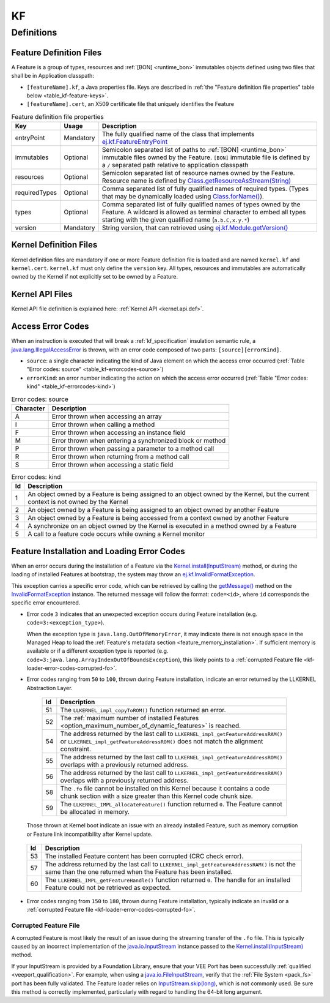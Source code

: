 ==
KF
==


Definitions
===========

.. _kf-feature-definition:

Feature Definition Files
------------------------

A Feature is a group of types, resources and :ref:`[BON] <runtime_bon>` immutables objects
defined using two files that shall be in Application classpath:

-  ``[featureName].kf``, a Java properties file. Keys are described in
   :ref:`the "Feature definition file properties" table below <table_kf-feature-keys>`.

-  ``[featureName].cert``, an X509 certificate file that uniquely
   identifies the Feature

.. _table_kf-feature-keys:
.. tabularcolumns:: |p{2.5cm}|p{2cm}|p{10.5cm}|
.. list-table:: Feature definition file properties
   :widths: 1 1 8
   :header-rows: 1

   * - Key
     - Usage
     - Description
   * - entryPoint
     - Mandatory
     - The fully qualified name of the class that implements `ej.kf.FeatureEntryPoint`_
   * - immutables
     - Optional
     - Semicolon separated list of paths to :ref:`[BON] <runtime_bon>` immutable files owned by the Feature. ``[BON]`` immutable file is defined by a ``/`` separated path relative to application classpath
   * - resources
     - Optional
     - Semicolon separated list of resource names owned by the Feature. Resource name is defined by `Class.getResourceAsStream(String)`_
   * - requiredTypes
     - Optional
     - Comma separated list of fully qualified names of required types. (Types that may be dynamically loaded using `Class.forName()`_).
   * - types
     - Optional
     - Comma separated list of fully qualified names of types owned by the Feature. A wildcard is allowed as terminal character to embed all types starting with the given qualified name (``a.b.C,x.y.*``)
   * - version
     - Mandatory
     - String version, that can retrieved using `ej.kf.Module.getVersion()`_

.. _ej.kf.FeatureEntryPoint: https://repository.microej.com/javadoc/microej_5.x/apis/ej/kf/FeatureEntryPoint.html
.. _Class.getResourceAsStream(String): https://repository.microej.com/javadoc/microej_5.x/apis/java/lang/Class.html#getResourceAsStream-java.lang.String-
.. _Class.forName(): https://repository.microej.com/javadoc/microej_5.x/apis/java/lang/Class.html#forName-java.lang.String-
.. _ej.kf.Module.getVersion(): https://repository.microej.com/javadoc/microej_5.x/apis/ej/kf/Module.html#getVersion--

Kernel Definition Files
-----------------------

Kernel definition files are mandatory if one or more Feature definition
file is loaded and are named ``kernel.kf`` and ``kernel.cert``.
``kernel.kf`` must only define the ``version`` key. All types, resources
and immutables are automatically owned by the Kernel if not explicitly
set to be owned by a Feature.

Kernel API Files
----------------

Kernel API file definition is explained here: :ref:`Kernel API <kernel.api.def>`.

.. _kf-access-error-codes:

Access Error Codes
------------------

When an instruction is executed that will break a :ref:`kf_specification` insulation
semantic rule, a `java.lang.IllegalAccessError`_ is thrown, with an
error code composed of two parts: ``[source][errorKind]``.

-  ``source``: a single character indicating the kind of Java element on
   which the access error occurred
   (:ref:`Table "Error codes: source" <table_kf-errorcodes-source>`)

-  ``errorKind``: an error number indicating the action on which the
   access error occurred (:ref:`Table "Error codes: kind" <table_kf-errorcodes-kind>`)

.. _table_kf-errorcodes-source:
.. table:: Error codes: source

   +-----------+------------------------------------------------------------+
   | Character | Description                                                |
   +===========+============================================================+
   | A         | Error thrown when accessing an array                       |
   +-----------+------------------------------------------------------------+
   | I         | Error thrown when calling a method                         |
   +-----------+------------------------------------------------------------+
   | F         | Error thrown when accessing an instance field              |
   +-----------+------------------------------------------------------------+
   | M         | Error thrown when entering a synchronized block or method  |
   +-----------+------------------------------------------------------------+
   | P         | Error thrown when passing a parameter to a method call     |
   +-----------+------------------------------------------------------------+
   | R         | Error thrown when returning from a method call             |
   +-----------+------------------------------------------------------------+
   | S         | Error thrown when accessing a static field                 |
   +-----------+------------------------------------------------------------+

.. _table_kf-errorcodes-kind:
.. table:: Error codes: kind

   +---------+------------------------------------------------------------+
   | Id      | Description                                                |
   +=========+============================================================+
   | 1       | An object owned by a Feature is being assigned to an       |
   |         | object owned by the Kernel, but the current context is not |
   |         | owned by the Kernel                                        |
   +---------+------------------------------------------------------------+
   | 2       | An object owned by a Feature is being assigned to an       |
   |         | object owned by another Feature                            |
   +---------+------------------------------------------------------------+
   | 3       | An object owned by a Feature is being accessed from a      |
   |         | context owned by another Feature                           |
   +---------+------------------------------------------------------------+
   | 4       | A synchronize on an object owned by the Kernel is executed |
   |         | in a method owned by a Feature                             |
   +---------+------------------------------------------------------------+
   | 5       | A call to a feature code occurs while owning a Kernel      |
   |         | monitor                                                    |
   +---------+------------------------------------------------------------+


.. _kf-loader-error-codes:

Feature Installation and Loading Error Codes
--------------------------------------------

When an error occurs during the installation of a Feature via the `Kernel.install(InputStream)`_ method,
or during the loading of installed Features at bootstrap, 
the system may throw an `ej.kf.InvalidFormatException`_. 

This exception carries a specific error code, which can be retrieved by calling the `getMessage()`_ method 
on the `InvalidFormatException`_ instance.
The returned message will follow the format: ``code=<id>``, where ``id`` corresponds the specific error encountered.

- Error code ``3`` indicates that an unexpected exception occurs during Feature installation (e.g. ``code=3:<exception_type>``).
  
  When the exception type is ``java.lang.OutOfMemoryError``, it may indicate there is not enough space in the Managed Heap to load the :ref:`Feature's metadata section <feature_memory_installation>`. 
  If sufficient memory is available or if a different exception type is reported (e.g. ``code=3:java.lang.ArrayIndexOutOfBoundsException``), this likely points to a :ref:`corrupted Feature file <kf-loader-error-codes-corrupted-fo>`. 


- Error codes ranging from ``50`` to ``100``, thrown during Feature installation, indicate an error returned by the LLKERNEL Abstraction Layer.

.. _table_kf-install-errorcodes-llkernel:
   .. table:: Feature Installation Error Codes Related to LLKERNEL Implementation

      +---------+--------------------------------------------------------------------------------------------------------+
      | Id      | Description                                                                                            |
      +=========+========================================================================================================+
      | 51      | The ``LLKERNEL_impl_copyToROM()`` function returned an error.                                          |
      +---------+--------------------------------------------------------------------------------------------------------+
      | 52      | The :ref:`maximum number of installed Features <option_maximum_number_of_dynamic_features>` is reached.|
      +---------+--------------------------------------------------------------------------------------------------------+
      | 54      | The address returned by the last call to                                                               |
      |         | ``LLKERNEL_impl_getFeatureAddressRAM()`` or                                                            |
      |         | ``LLKERNEL_impl_getFeatureAddressROM()`` does not match the                                            |
      |         | alignment constraint.                                                                                  |
      +---------+--------------------------------------------------------------------------------------------------------+
      | 55      | The address returned by the last call to                                                               |
      |         | ``LLKERNEL_impl_getFeatureAddressROM()`` overlaps with a                                               |
      |         | previously returned address.                                                                           |
      +---------+--------------------------------------------------------------------------------------------------------+
      | 56      | The address returned by the last call to                                                               |
      |         | ``LLKERNEL_impl_getFeatureAddressRAM()`` overlaps with a                                               |
      |         | previously returned address.                                                                           |
      +---------+--------------------------------------------------------------------------------------------------------+
      | 58      | The ``.fo`` file cannot be installed on this Kernel because it                                         | 
      |         | contains a code chunk section with a size greater than this                                            |
      |         | Kernel code chunk size.                                                                                |
      +---------+--------------------------------------------------------------------------------------------------------+
      | 59      | The ``LLKERNEL_IMPL_allocateFeature()`` function returned                                              |
      |         | ``0``. The Feature cannot be allocated in memory.                                                      | 
      +---------+--------------------------------------------------------------------------------------------------------+


  Those thrown at Kernel boot indicate an issue with an already installed Feature, such as memory corruption or Feature link incompatibility after Kernel update.

.. _table_kf-load-errorcodes-llkernel:
   .. table:: Installed Feature Loading Error Codes

      +---------+----------------------------------------------------------------+
      | Id      | Description                                                    |
      +=========+================================================================+
      | 53      | The installed Feature content has been corrupted               |
      |         | (CRC check error).                                             |
      +---------+----------------------------------------------------------------+
      | 57      | The address returned by the last call to                       |
      |         | ``LLKERNEL_impl_getFeatureAddressRAM()`` is not the same than  |
      |         | the one returned when the Feature has been installed.          |
      +---------+----------------------------------------------------------------+
      | 60      | The ``LLKERNEL_IMPL_getFeatureHandle()`` function returned     |
      |         | ``0``. The handle for an installed Feature could not be        |
      |         | retrieved as expected.                                         | 
      +---------+----------------------------------------------------------------+

- Error codes ranging from ``150`` to ``180``, thrown during Feature installation, typically indicate an invalid or a :ref:`corrupted Feature file <kf-loader-error-codes-corrupted-fo>`. 

.. _kf-loader-error-codes-corrupted-fo:

Corrupted Feature File
~~~~~~~~~~~~~~~~~~~~~~

A corrupted Feature is most likely the result of an issue during the streaming transfer of the ``.fo`` file.
This is typically caused by an incorrect implementation of the `java.io.InputStream`_ instance passed to the `Kernel.install(InputStream)`_ method.

If your InputStream is provided by a Foundation Library, ensure that your VEE Port has been successfully :ref:`qualified <veeport_qualification>`.
For example, when using a `java.io.FileInputStream`_, verify that the :ref:`File System <pack_fs>` port has been fully validated.
The Feature loader relies on `InputStream.skip(long)`_, which is not commonly used. Be sure this method is correctly implemented, particularly with regard to handling the 64-bit long argument.

.. _java.lang.IllegalAccessError: https://repository.microej.com/javadoc/microej_5.x/apis/java/lang/IllegalAccessError.html
.. _java.io.FileInputStream: https://repository.microej.com/javadoc/microej_5.x/apis/java/io/FileInputStream.html
.. _java.io.InputStream: https://repository.microej.com/javadoc/microej_5.x/apis/java/io/InputStream.html
.. _InputStream.skip(long): https://repository.microej.com/javadoc/microej_5.x/apis/java/io/InputStream.html#skip-long-
.. _Kernel.install(InputStream): https://repository.microej.com/javadoc/microej_5.x/apis/ej/kf/Kernel.html#install-java.io.InputStream-
.. _ej.kf.InvalidFormatException: https://repository.microej.com/javadoc/microej_5.x/apis/ej/kf/InvalidFormatException.html
.. _InvalidFormatException: https://repository.microej.com/javadoc/microej_5.x/apis/ej/kf/InvalidFormatException.html
.. _getMessage(): https://repository.microej.com/javadoc/microej_5.x/apis/java/lang/Throwable.html#getMessage--

..
   | Copyright 2008-2025, MicroEJ Corp. Content in this space is free 
   for read and redistribute. Except if otherwise stated, modification 
   is subject to MicroEJ Corp prior approval.
   | MicroEJ is a trademark of MicroEJ Corp. All other trademarks and 
   copyrights are the property of their respective owners.